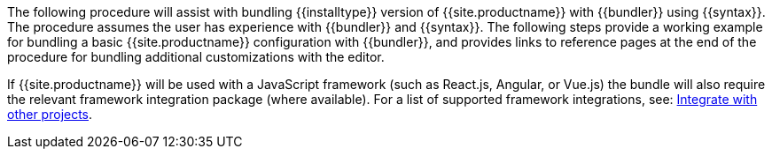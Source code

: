 The following procedure will assist with bundling {\{installtype}} version of {{site.productname}} with {\{bundler}} using {\{syntax}}. The procedure assumes the user has experience with {\{bundler}} and {\{syntax}}. The following steps provide a working example for bundling a basic {{site.productname}} configuration with {\{bundler}}, and provides links to reference pages at the end of the procedure for bundling additional customizations with the editor.

If {{site.productname}} will be used with a JavaScript framework (such as React.js, Angular, or Vue.js) the bundle will also require the relevant framework integration package (where available). For a list of supported framework integrations, see: link:{{site.baseurl}}/integrations/[Integrate with other projects].
